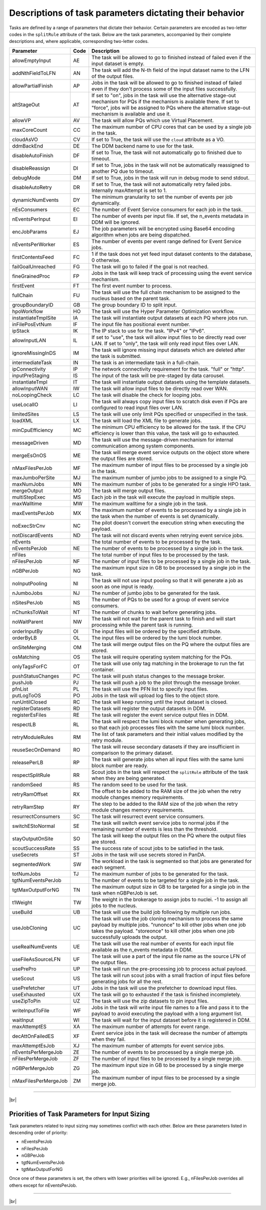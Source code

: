 =========================================================
Descriptions of task parameters dictating their behavior
=========================================================

Tasks are defined by a range of parameters that dictate their behavior. Certain parameters are encoded as two-letter codes
in the ``splitRule`` attribute of the task. Below are the task parameters, accompanied by their complete descriptions and,
where applicable, corresponding two-letter codes.

.. list-table::
   :header-rows: 1

   * - Parameter
     - Code
     - Description

   * - allowEmptyInput
     - AE
     - The task will be allowed to go to finished instead of failed even if the input dataset is empty.

   * - addNthFieldToLFN
     - AN
     - The task will add the N-th field of the input dataset name to the LFN of the output files.

   * - allowPartialFinish
     - AP
     - Jobs in the task will be allowed to go to finished instead of failed even if they don't process some of the input files successfully.

   * - altStageOut
     - AT
     - If set to "on", jobs in the task will use the alternative stage-out mechanism for PQs if the mechanism is available there. If set to "force", jobs will be assigned to PQs where the alternative stage-out mechanism is available and use it.

   * - allowVP
     - AV
     - The task will allow PQs which use Virtual Placement.

   * - maxCoreCount
     - CC
     - The maximum number of CPU cores that can be used by a single job in the task.

   * - cloudAsVO
     - CV
     - If set to True, the task will use the ``cloud`` attribute as a VO.

   * - ddmBackEnd
     - DE
     - The DDM backend name to use for the task.

   * - disableAutoFinish
     - DF
     - If set to True, the task will not automatically go to finished due to timeout.

   * - disableReassign
     - DI
     - If set to True, jobs in the task will not be automatically reassigned to another PQ due to timeout.

   * - debugMode
     - DM
     - If set to True, jobs in the task will run in debug mode to send stdout.

   * - disableAutoRetry
     - DR
     - If set to True, the task will not automatically retry failed jobs. Internally maxAttempt is set to 1.

   * - dynamicNumEvents
     - DY
     - The minimum granularity to set the number of events per job dynamically.

   * - nEsConsumers
     - EC
     - The number of Event Service consumers for each job in the task.

   * - nEventsPerInput
     - EI
     - The number of events per input file. If set, the n_events metadata in DDM will be ignored.

   * - encJobParams
     - EJ
     - The job parameters will be encrypted using Base64 encoding algorithm when jobs are being dispatched.

   * - nEventsPerWorker
     - ES
     - The number of events per event range defined for Event Service jobs.

   * - firstContentsFeed
     - FC
     - 1 if the task does not yet feed input dataset contents to the database, 0 otherwise.

   * - failGoalUnreached
     - FG
     - The task will go to failed if the goal is not reached.

   * - fineGrainedProc
     - FP
     - Jobs in the task will keep track of processing using the event service mechanism.

   * - firstEvent
     - FT
     - The first event number to process.

   * - fullChain
     - FU
     - The task will use the full chain mechanism to be assigned to the nucleus based on the parent task.

   * - groupBoundaryID
     - GB
     - The group boundary ID to split input.

   * - hpoWorkflow
     - HO
     - The task will use the Hyper Parameter Optimization workflow.

   * - instantiateTmplSite
     - IA
     - The task will instantiate output datasets at each PQ where jobs run.

   * - inFilePosEvtNum
     - IF
     - The input file has positional event number.

   * - ipStack
     - IK
     - The IP stack to use for the task. "IPv4" or "IPv6".

   * - allowInputLAN
     - IL
     - If set to "use", the task will allow input files to be directly read over LAN. If set to "only", the task will only read input files over LAN.

   * - ignoreMissingInDS
     - IM
     - The task will ignore missing input datasets which are deleted after the task is submitted.

   * - intermediateTask
     - IN
     - The task is an intermediate task in a full-chain.

   * - ipConnectivity
     - IP
     - The network connectivity requirement for the task. "full" or "http".

   * - inputPreStaging
     - IS
     - The input of the task will be pre-staged by data carousel.

   * - instantiateTmpl
     - IT
     - The task will instantiate output datasets using the template datasets.

   * - allowInputWAN
     - IW
     - The task will allow input files to be directly read over WAN.

   * - noLoopingCheck
     - LC
     - The task will disable the check for looping jobs.

   * - useLocalIO
     - LI
     - The task will always copy input files to scratch disk even if PQs are configured to read input files over LAN.

   * - limitedSites
     - LS
     - The task will use only limit PQs specified or unspecified in the task.

   * - loadXML
     - LX
     - The task will load the XML file to generate jobs.

   * - minCpuEfficiency
     - MC
     - The minimum CPU efficiency to be allowed for the task. If the CPU efficiency is lower than this value, the task will go to exhausted.

   * - messageDriven
     - MD
     - The task will use the message-driven mechanism for internal communication among system components.

   * - mergeEsOnOS
     - ME
     - The task will merge event service outputs on the object store where the output files are stored.

   * - nMaxFilesPerJob
     - MF
     - The maximum number of input files to be processed by a single job in the task.

   * - maxJumboPerSite
     - MJ
     - The maximum number of jumbo jobs to be assigned to a single PQ.

   * - maxNumJobs
     - MN
     - The maximum number of jobs to be generated for a single HPO task.

   * - mergeOutput
     - MO
     - The task will merge output files.

   * - multiStepExec
     - MS
     - Each job in the task will execute the payload in multiple steps.

   * - maxWalltime
     - MW
     - The maximum walltime for a single job in the task.

   * - maxEventsPerJob
     - MX
     - The maximum number of events to be processed by a single job in the task when the number of events is set dynamically.

   * - noExecStrCnv
     - NC
     - The pilot doesn't convert the execution string when executing the payload.

   * - notDiscardEvents
     - ND
     - The task will not discard events when retrying event service jobs.

   * - nEvents
     -
     - The total number of events to be processed by the task.

   * - nEventsPerJob
     - NE
     - The number of events to be processed by a single job in the task.

   * - nFiles
     -
     - The total number of input files to be processed by the task.

   * - nFilesPerJob
     - NF
     - The number of input files to be processed by a single job in the task.

   * - nGBPerJob
     - NG
     - The maximum input size in GB to be processed by a single job in the task.

   * - noInputPooling
     - NI
     - The task will not use input pooling so that it will generate a job as soon as one input is ready.

   * - nJumboJobs
     - NJ
     - The number of jumbo jobs to be generated for the task.

   * - nSitesPerJob
     - NS
     - The number of PQs to be used for a group of event service consumers.

   * - nChunksToWait
     - NT
     - The number of chunks to wait before generating jobs.

   * - noWaitParent
     - NW
     - The task will not wait for the parent task to finish and will start processing while the parent task is running.

   * - orderInputBy
     - OI
     - The input files will be ordered by the specified attribute.

   * - orderByLB
     - OL
     - The input files will be ordered by the lumi block number.

   * - onSiteMerging
     - OM
     - The task will merge output files on the PQ where the output files are stored.

   * - osMatching
     - OS
     - The task will require operating system matching for the PQs.

   * - onlyTagsForFC
     - OT
     - The task will use only tag matching in the brokerage to run the fat container.

   * - pushStatusChanges
     - PC
     - The task will push status changes to the message broker.

   * - pushJob
     - PJ
     - The task will push a job to the pilot through the message broker.

   * - pfnList
     - PL
     - The task will use the PFN list to specify input files.

   * - putLogToOS
     - PO
     - Jobs in the task will upload log files to the object store.

   * - runUntilClosed
     - RC
     - The task will keep running until the input dataset is closed.

   * - registerDatasets
     - RD
     - The task will register the output datasets in DDM.

   * - registerEsFiles
     - RE
     - The task will register the event service output files in DDM.

   * - respectLB
     - RL
     - The task will respect the lumi block number when generating jobs, so that each job processes files with the same lumi block number.

   * - retryModuleRules
     - RM
     - The list of task parameters and their initial values modified by the retry module.

   * - reuseSecOnDemand
     - RO
     - The task will reuse secondary datasets if they are insufficient in comparison to the primary dataset.

   * - releasePerLB
     - RP
     - The task will generate jobs when all input files with the same lumi block number are ready.

   * - respectSplitRule
     - RR
     - Scout jobs in the task will respect the ``splitRule`` attribute of the task when they are being generated.

   * - randomSeed
     - RS
     - The random seed to be used for the task.

   * - retryRamOffset
     - RX
     - The offset to be added to the RAM size of the job when the retry module changes memory requirements.

   * - retryRamStep
     - RY
     - The step to be added to the RAM size of the job when the retry module changes memory requirements.

   * - resurrectConsumers
     - SC
     - The task will resurrect event service consumers.

   * - switchEStoNormal
     - SE
     - The task will switch event service jobs to normal jobs if the remaining number of events is less than the threshold.

   * - stayOutputOnSite
     - SO
     - The task will keep the output files on the PQ where the output files are stored.

   * - scoutSuccessRate
     - SS
     - The success rate of scout jobs to be satisfied in the task.

   * - useSecrets
     - ST
     - Jobs in the task will use secrets stored in PanDA.

   * - segmentedWork
     - SW
     - The workload in the task is segmented so that jobs are generated for each segment.

   * - totNumJobs
     - TJ
     - The maximum number of jobs to be generated for the task.

   * - tgtNumEventsPerJob
     -
     - The number of events to be targeted for a single job in the task.

   * - tgtMaxOutputForNG
     - TN
     - The maximum output size in GB to be targeted for a single job in the task when nGBPerJob is set.

   * - t1Weight
     - TW
     - The weight in the brokerage to assign jobs to nuclei. -1 to assign all jobs to the nucleus.

   * - useBuild
     - UB
     - The task will use the build job following by multiple run jobs.

   * - useJobCloning
     - UC
     - The task will use the job cloning mechanism to process the same payload by multiple jobs. "runonce" to kill other jobs when one job takes the payload. "storeonce" to kill other jobs when one job successfully uploads the output.

   * - useRealNumEvents
     - UE
     - The task will use the real number of events for each input file available as the n_events metadata in DDM.

   * - useFileAsSourceLFN
     - UF
     - The task will use a part of the input file name as the source LFN of the output files.

   * - usePrePro
     - UP
     - The task will run the pre-processing job to process actual payload.

   * - useScout
     - US
     - The task will run scout jobs with a small fraction of input files before generating jobs for all the rest.

   * - usePrefetcher
     - UT
     - Jobs in the task will use the prefetcher to download input files.

   * - useExhausted
     - UX
     - The task will go to exhausted if the task is finished incompletely.

   * - useZipToPin
     - UZ
     - The task will use the zip datasets to pin input files.

   * - writeInputToFile
     - WF
     - Jobs in the task will write input file names to a file and pass it to the payload to avoid executing the payload with a long argument list.

   * - waitInput
     - WI
     - The task will wait for the input dataset before it is registered in DDM.

   * - maxAttemptES
     - XA
     - The maximum number of attempts for event range.

   * - decAttOnFailedES
     - XF
     - Event service jobs in the task will decrease the number of attempts when they fail.

   * - maxAttemptEsJob
     - XJ
     - The maximum number of attempts for event service jobs.

   * - nEventsPerMergeJob
     - ZE
     - The number of events to be processed by a single merge job.

   * - nFilesPerMergeJob
     - ZF
     - The number of input files to be processed by a single merge job.

   * - nGBPerMergeJob
     - ZG
     - The maximum input size in GB to be processed by a single merge job.

   * - nMaxFilesPerMergeJob
     - ZM
     - The maximum number of input files to be processed by a single merge job.

------------

|br|

Priorities of Task Parameters for Input Sizing
^^^^^^^^^^^^^^^^^^^^^^^^^^^^^^^^^^^^^^^^^^^^^^^^^

Task parameters related to input sizing may sometimes conflict with each other. Below are these parameters listed in descending order of priority:

* nEventsPerJob
* nFilesPerJob
* nGBPerJob
* tgtNumEventsPerJob
* tgtMaxOutputForNG

Once one of these parameters is set, the others with lower priorities will be ignored.
E.g., nFilesPerJob overrides all others except for nEventsPerJob.

---------------

|br|